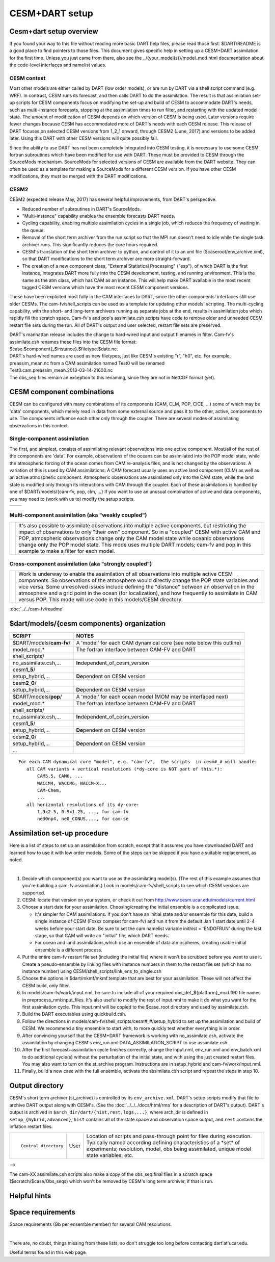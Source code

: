 CESM+DART setup
===============

Cesm+dart setup overview
------------------------

If you found your way to this file without reading more basic DART help files, please read those first. $DART/README is
a good place to find pointers to those files. This document gives specific help in setting up a CESM+DART assimilation
for the first time. Unless you just came from there, also see the ../{your_model(s)}/model_mod.html documentation about
the code-level interfaces and namelist values.

CESM context
^^^^^^^^^^^^

Most other models are either called by DART (low order models), or are run by DART via a shell script command (e.g.
WRF). In contrast, CESM runs its forecast, and then calls DART to do the assimilation. The result is that assimilation
set-up scripts for CESM components focus on modifying the set-up and build of CESM to accommodate DART's needs, such as
multi-instance forecasts, stopping at the assimilation times to run filter, and restarting with the updated model state.
The amount of modification of CESM depends on which version of CESM is being used. Later versions require fewer changes
because CESM has accommodated more of DART's needs with each CESM release. This release of DART focuses on selected CESM
versions from 1_2_1 onward, through CESM2 (June, 2017) and versions to be added later. Using this DART with other CESM
versions will quite possibly fail.

Since the ability to use DART has not been completely integrated into CESM testing, it is necessary to use some CESM
fortran subroutines which have been modified for use with DART. These must be provided to CESM through the SourceMods
mechanism. SourceMods for selected versions of CESM are available from the DART website. They can often be used as a
template for making a SourceMods for a different CESM version. If you have other CESM modifications, they must be merged
with the DART modifications.

CESM2
^^^^^

CESM2 (expected release May, 2017) has several helpful improvements, from DART's perspective.

-  Reduced number of subroutines in DART's SourceMods.
-  "Multi-instance" capability enables the ensemble forecasts DART needs.
-  Cycling capability, enabling multiple assimilation cycles in a single job, which reduces the frequency of waiting in
   the queue.
-  Removal of the short term archiver from the run script so that the MPI run doesn't need to idle while the single task
   archiver runs. This significantly reduces the core hours required.
-  CESM's translation of the short term archiver to python, and control of it to an xml file
   ($caseroot/env_archive.xml), so that DART modifications to the short term archiver are more straight-forward.
-  The creation of a new component class, "External Statistical Processing" ("esp"), of which DART is the first
   instance, integrates DART more fully into the CESM development, testing, and running environment. This is the same as
   the atm class, which has CAM as an instance. This will help make DART available in the most recent tagged CESM
   versions which have the most recent CESM component versions.

These have been exploited most fully in the CAM interfaces to DART, since the other components' interfaces still use
older CESMs. The cam-fv/shell_scripts can be used as a template for updating other models' scripting. The multi-cycling
capability, with the short- and long-term archivers running as separate jobs at the end, results in assimilation jobs
which rapidly fill the scratch space. Cam-fv's and pop's assimilate.csh scripts have code to remove older and unneeded
CESM restart file sets during the run. All of DART's output and user selected, restart file sets are preserved.

| DART's manhattan release includes the change to hard-wired input and output filenames in filter. Cam-fv's
  assimilate.csh renames these files into the CESM file format:
| $case.$component{_$instance}.$filetype.$date.nc.
| DART's hard-wired names are used as new filetypes, just like CESM's existing "r", "h0", etc. For example,
  preassim_mean.nc from a CAM assimilation named Test0 will be renamed
| Test0.cam.preassim_mean.2013-03-14-21600.nc
| The obs_seq files remain an exception to this renaming, since they are not in NetCDF format (yet).

CESM component combinations
---------------------------

CESM can be configured with many combinations of its components (CAM, CLM, POP, CICE, ...) some of which may be 'data'
components, which merely read in data from some external source and pass it to the other, active, components to use. The
components influence each other only through the coupler. There are several modes of assimilating observations in this
context.

Single-component assimilation
^^^^^^^^^^^^^^^^^^^^^^^^^^^^^

The first, and simplest, consists of assimilating relevant observations into one active component. Most/all of the rest
of the components are 'data'. For example, observations of the oceans can be assimilated into the POP model state, while
the atmospheric forcing of the ocean comes from CAM re-analysis files, and is not changed by the observations. A
variation of this is used by CAM assimilations. A CAM forecast usually uses an active land component (CLM) as well as an
active atmospheric component. Atmospheric observations are assimilated only into the CAM state, while the land state is
modified only through its interactions with CAM through the coupler. Each of these assimilations is handled by one of
$DART/models/{cam-fv, pop, clm, ...} If you want to use an unusual combination of active and data components, you may
need to (work with us to) modify the setup scripts.

==================== ====================
|CAM+DART flowchart| |POP+DART flowchart|
==================== ====================

Multi-component assimilation (aka "weakly coupled")
^^^^^^^^^^^^^^^^^^^^^^^^^^^^^^^^^^^^^^^^^^^^^^^^^^^

+-----------------------------+---------------------------------------------------------------------------------------+
| |Multi-component flowchart| | It's also possible to assimilate observations into multiple active components, but    |
|                             | restricting the impact of observations to only "their own" component. So in a         |
|                             | "coupled" CESM with active CAM and POP, atmospheric observations change only the CAM  |
|                             | model state while oceanic observations change only the POP model state. This mode     |
|                             | uses multiple DART models; cam-fv and pop in this example to make a filter for each   |
|                             | model.                                                                                |
+-----------------------------+---------------------------------------------------------------------------------------+

Cross-component assimilation (aka "strongly coupled")
^^^^^^^^^^^^^^^^^^^^^^^^^^^^^^^^^^^^^^^^^^^^^^^^^^^^^

+-----------------------------+---------------------------------------------------------------------------------------+
| |Cross-component flowchart| | Work is underway to enable the assimilation of all observations into multiple active  |
|                             | CESM components. So observations of the atmosphere would directly change the POP      |
|                             | state variables and vice versa. Some unresolved issues include defining the           |
|                             | "distance" between an observation in the atmosphere and a grid point in the ocean     |
|                             | (for localization), and how frequently to assimilate in CAM versus POP. This mode     |
|                             | will use code in this models/CESM directory.                                          |
+-----------------------------+---------------------------------------------------------------------------------------+

:doc:`../../cam-fv/readme`

$dart/models/{cesm components} organization
-------------------------------------------

.. container:: keepspace

   ======================== ===================================================================
   SCRIPT                   NOTES
   ======================== ===================================================================
   \                        
   $DART/models/**cam-fv**/ A 'model' for each CAM dynamical core (see note below this outline)
   model_mod.\*             The fortran interface between CAM-FV and DART
   shell_scripts/           
   no_assimilate.csh,...    **In**\ dependent_of_cesm_version
   cesm\ **1_5**/           
   setup_hybrid,...         **De**\ pendent on CESM version
   cesm\ **2_0**/           
   setup_hybrid,...         **De**\ pendent on CESM version
   \                        
   $DART/models/**pop**/    A 'model' for each ocean model (MOM may be interfaced next)
   model_mod.\*             The fortran interface between CAM-FV and DART
   shell_scripts/           
   no_assimilate.csh,...    **In**\ dependent_of_cesm_version
   cesm\ **1_5**/           
   setup_hybrid,...         **De**\ pendent on CESM version
   cesm\ **2_0**/           
   setup_hybrid,...         **De**\ pendent on CESM version
   ...                      
   ======================== ===================================================================

::

   For each CAM dynamical core "model", e.g. "cam-fv",  the scripts  in cesm#_# will handle:
      all CAM variants + vertical resolutions (*dy-core is NOT part of this.*):
          CAM5.5, CAM6, ...
          WACCM4, WACCM6, WACCM-X...
          CAM-Chem,
          ...
      all horizontal resolutions of its dy-core:
          1.9x2.5, 0.9x1.25, ..., for cam-fv
          ne30np4, ne0_CONUS,..., for cam-se

Assimilation set-up procedure
-----------------------------

Here is a list of steps to set up an assimilation from scratch, except that it assumes you have downloaded DART and
learned how to use it with low order models. Some of the steps can be skipped if you have a suitable replacement, as
noted.

| 

1.  Decide which component(s) you want to use as the assimilating model(s). (The rest of this example assumes that
    you're building a cam-fv assimilation.) Look in models/cam-fv/shell_scripts to see which CESM versions are
    supported.
2.  CESM: locate that version on your system, or check it out from http://www.cesm.ucar.edu/models/current.html
3.  Choose a start date for your assimilation. Choosing/creating the initial ensemble is a complicated issue.

    -  It's simpler for CAM assimilations. If you don't have an initial state and/or ensemble for this date, build a
       single instance of CESM (Fxxxx compset for cam-fv) and run it from the default Jan 1 start date until 2-4 weeks
       before your start date. Be sure to set the cam namelist variable inithist = 'ENDOFRUN' during the last stage, so
       that CAM will write an "initial" file, which DART needs.
    -  For ocean and land assimilations,which use an ensemble of data atmospheres, creating usable initial ensemble is a
       different process.

4.  Put the entire cam-fv restart file set (including the initial file) where it won't be scrubbed before you want to
    use it. Create a pseudo-ensemble by linking files with instance numbers in them to the restart file set (which has
    no instance number) using CESM/shell_scripts/link_ens_to_single.csh
5.  Choose the options in $dart/mkmf/mkmf.template that are best for your assimilation. These will not affect the CESM
    build, only filter.
6.  In models/cam-fv/work/input.nml, be sure to include all of your required obs_def_${platform}_mod.f90 file names in
    preprocess_nml:input_files. It's also useful to modify the rest of input.nml to make it do what you want for the
    first assimilation cycle. This input.nml will be copied to the $case_root directory and used by assimilate.csh.
7.  Build the DART executables using quickbuild.csh.
8.  Follow the directions in models/cam-fv/shell_scripts/cesm#_#/setup_hybrid to set up the assimilation and build of
    CESM. We recommend a tiny ensemble to start with, to more quickly test whether everything is in order.
9.  After convincing yourself that the CESM+DART framework is working with no_assimilate.csh, activate the assimilation
    by changing CESM's env_run.xml:DATA_ASSIMILATION_SCRIPT to use assimilate.csh.
10. After the first forecast+assimilation cycle finishes correctly, change the input.nml, env_run.xml and env_batch.xml
    to do additional cycle(s) without the perturbation of the initial state, and with using the just created restart
    files. You may also want to turn on the st_archive program. Instructions are in setup_hybrid and
    cam-fv/work/input.nml.
11. Finally, build a new case with the full ensemble, activate the assimilate.csh script and repeat the steps in step
    10.

Output directory
----------------

CESM's short term archiver (st_archive) is controlled by its ``env_archive.xml``. DART's setup scripts modify that file
to archive DART output along with CESM's. (See the :doc:`../../../docs/html/rma` for a description of DART's output).
DART's output is archived in ``$arch_dir/dart/{hist,rest,logs,...}``, where arch_dir is defined in
``setup_{hybrid,advanced}``, ``hist`` contains all of the state space and observation space output, and ``rest``
contains the inflation restart files.

+---------------------------------------+---------------------------------------+---------------------------------------+
| ::                                    | User                                  | Location of scripts and pass-through  |
|                                       |                                       | point for files during execution.     |
|    Central directory                  |                                       | Typically named according defining    |
|                                       |                                       | characteristics of a \*set\* of       |
|                                       |                                       | experiments; resolution, model, obs   |
|                                       |                                       | being assimilated, unique model state |
|                                       |                                       | variables, etc.                       |
+---------------------------------------+---------------------------------------+---------------------------------------+

| -->

The cam-XX assimilate.csh scripts also make a copy of the obs_seq.final files in a scratch space
($scratch/$case/Obs_seqs) which won't be removed by CESM's long term archiver, if that is run.

Helpful hints
-------------

Space requirements
------------------

Space requirements (Gb per ensemble member) for several CAM resolutions.

| 

There are, no doubt, things missing from these lists, so don't struggle too long before contacting dart'at'ucar.edu.

Useful terms found in this web page.

.. |CAM+DART flowchart| image:: ../../../docs/images/science_nuggets/CAM_only.png
   :width: 300px
   :height: 400px
.. |POP+DART flowchart| image:: ../../../docs/images/science_nuggets/POP_only.png
   :width: 550px
   :height: 400px
.. |Multi-component flowchart| image:: ../../../docs/images/science_nuggets/multi-component.png
   :height: 400px
.. |Cross-component flowchart| image:: ../../../docs/images/science_nuggets/cross-component.png
   :height: 400px
